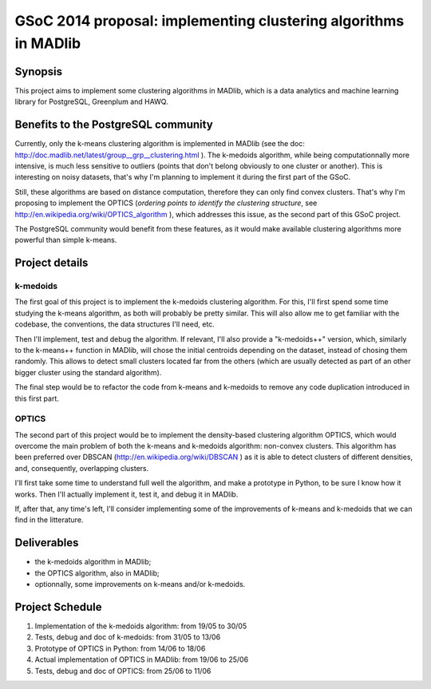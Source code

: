 GSoC 2014 proposal: implementing clustering algorithms in MADlib
================================================================

Synopsis
--------

This project aims to implement some clustering algorithms in MADlib,
which is a data analytics and machine learning library for PostgreSQL,
Greenplum and HAWQ.

Benefits to the PostgreSQL community
------------------------------------

Currently, only the k-means clustering algorithm is implemented in
MADlib (see the doc:
http://doc.madlib.net/latest/group__grp__clustering.html ). The
k-medoids algorithm, while being computationnally more intensive, is
much less sensitive to outliers (points that don't belong obviously to
one cluster or another). This is interesting on noisy datasets, that's
why I'm planning to implement it during the first part of the GSoC.

Still, these algorithms are based on distance computation, therefore
they can only find convex clusters. That's why I'm proposing to
implement the OPTICS (*ordering points to identify the clustering
structure*, see http://en.wikipedia.org/wiki/OPTICS_algorithm ), which
addresses this issue, as the second part of this GSoC project.

The PostgreSQL community would benefit from these features, as it
would make available clustering algorithms more powerful than simple
k-means.

Project details
---------------

k-medoids
"""""""""

The first goal of this project is to implement the k-medoids
clustering algorithm. For this, I'll first spend some time studying
the k-means algorithm, as both will probably be pretty similar. This
will also allow me to get familiar with the codebase, the conventions,
the data structures I'll need, etc.

Then I'll implement, test and debug the algorithm. If relevant, I'll
also provide a "k-medoids++" version, which, similarly to the
k-means++ function in MADlib, will chose the initial centroids
depending on the dataset, instead of chosing them randomly. This
allows to detect small clusters located far from the others (which are
usually detected as part of an other bigger cluster using the standard
algorithm).

The final step would be to refactor the code from k-means and
k-medoids to remove any code duplication introduced in this first
part.

OPTICS
""""""

The second part of this project would be to implement the
density-based clustering algorithm OPTICS, which would overcome the
main problem of both the k-means and k-medoids algorithm: non-convex
clusters. This algorithm has been preferred over DBSCAN
(http://en.wikipedia.org/wiki/DBSCAN ) as it is able to detect
clusters of different densities, and, consequently, overlapping
clusters.

I'll first take some time to understand full well the algorithm, and
make a prototype in Python, to be sure I know how it works. Then I'll
actually implement it, test it, and debug it in MADlib.

If, after that, any time's left, I'll consider implementing some
of the improvements of k-means and k-medoids that we can find in the
litterature.

Deliverables
------------

* the k-medoids algorithm in MADlib;
* the OPTICS algorithm, also in MADlib;
* optionnally, some improvements on k-means and/or k-medoids.

Project Schedule
----------------

#. Implementation of the k-medoids algorithm: from 19/05 to 30/05
#. Tests, debug and doc of k-medoids: from 31/05 to
   13/06
#. Prototype of OPTICS in Python: from 14/06 to 18/06
#. Actual implementation of OPTICS in MADlib: from 19/06 to 25/06
#. Tests, debug and doc of OPTICS: from 25/06 to 11/06
